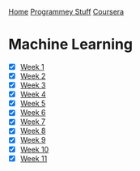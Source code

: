 [[../../../index.org][Home]]
[[../../index.org][Programmey Stuff]]
[[../../coursera.org][Coursera]]

* Machine Learning
+ [X] [[./week_1.org][Week 1]]
+ [X] [[./week_2.org][Week 2]]
+ [X] [[./week_3.org][Week 3]]
+ [X] [[./week_4.org][Week 4]]
+ [X] [[./week_5.org][Week 5]]
+ [X] [[./week_6.org][Week 6]]
+ [X] [[./week_7.org][Week 7]]
+ [X] [[./week_8.org][Week 8]]
+ [X] [[./week_9.org][Week 9]]
+ [X] [[./week_10.org][Week 10]]
+ [X] [[./week_11.org][Week 11]]
